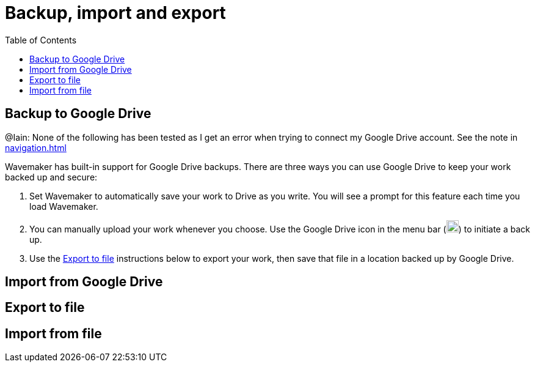 :doctype: book
:toc:
:toclevels: 1

= Backup, import and export

== Backup to Google Drive

[sidebar]
****
@Iain: None of the following has been tested as I get an error when trying to connect my Google Drive account.
See the note in xref:navigation.adoc#google-drive[]
****

Wavemaker has built-in support for Google Drive backups.
There are three ways you can use Google Drive to keep your work backed up and secure:

. Set Wavemaker to automatically save your work to Drive as you write.
You will see a prompt for this feature each time you load Wavemaker.

. You can manually upload your work whenever you choose.
Use the Google Drive icon in the menu bar (image:../images/google-drive-icon.png[Google Drive,width=20,height=20]) to initiate a back up.

. Use the <<Export to file>> instructions below to export your work, then save that file in a location backed up by Google Drive.

== Import from Google Drive

== Export to file

== Import from file
